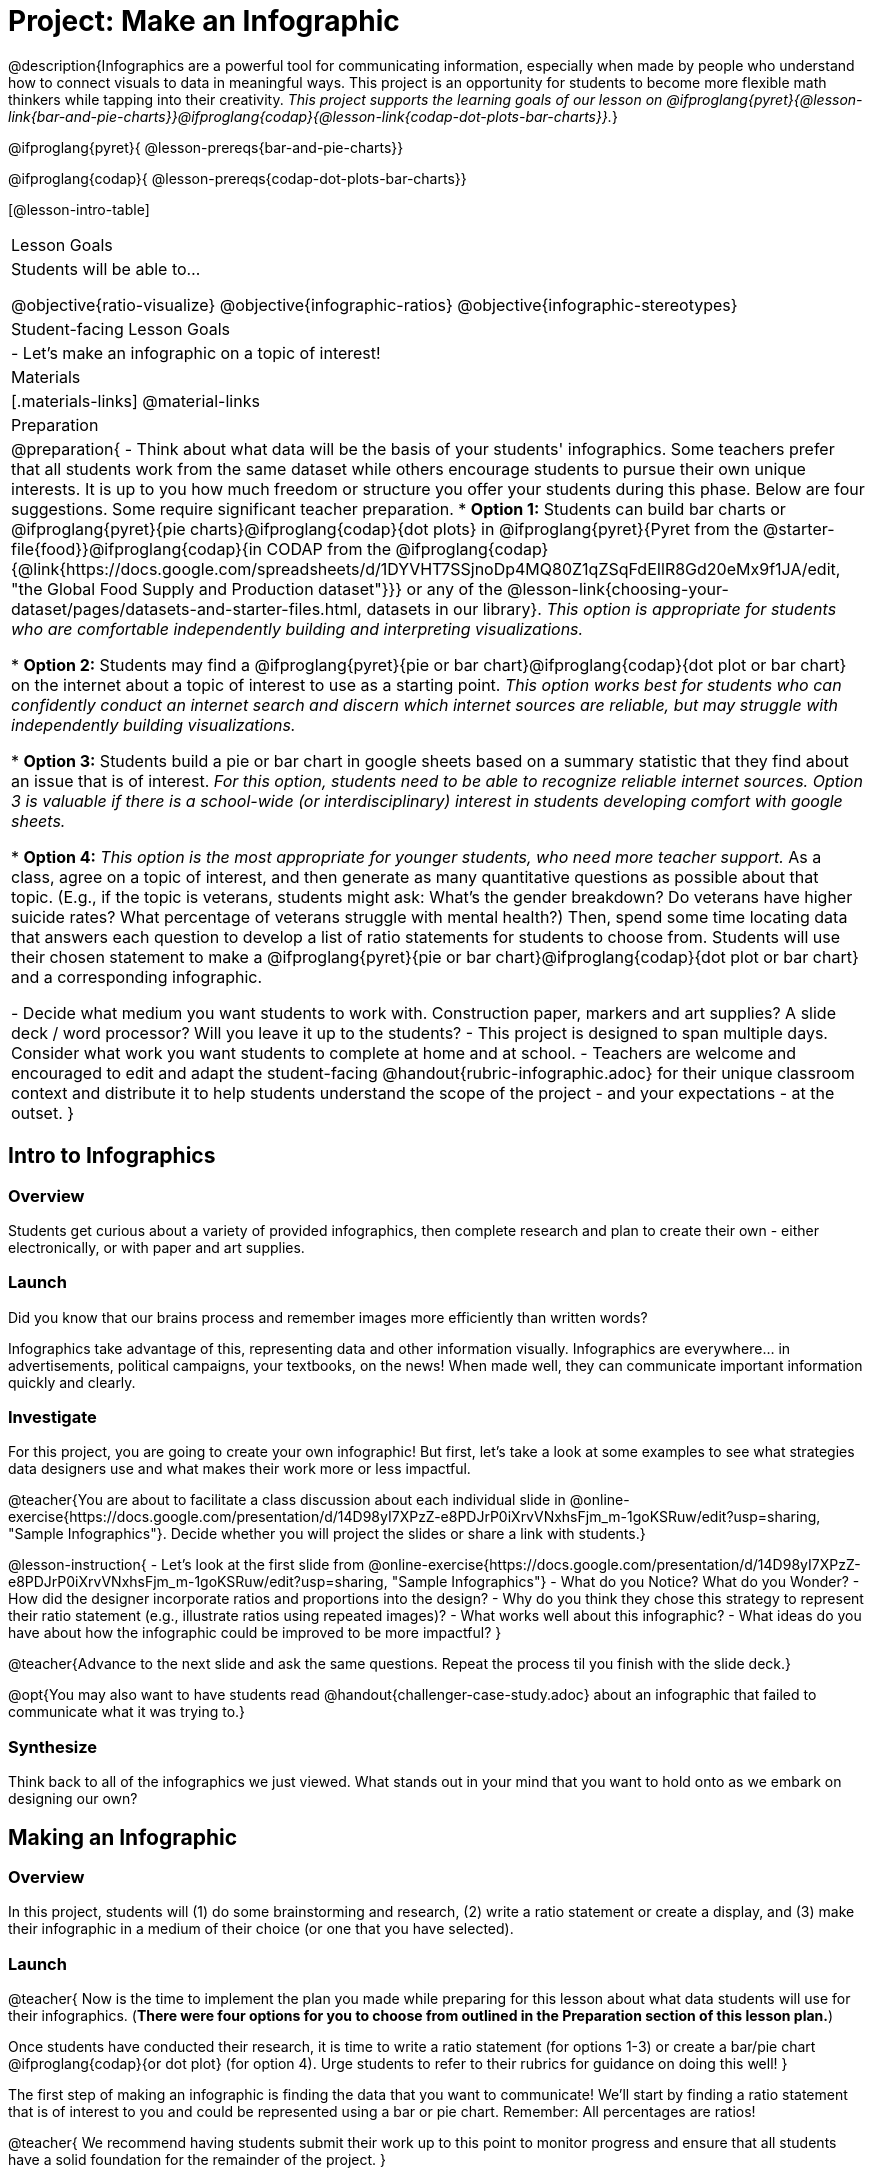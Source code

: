 = Project: Make an Infographic

@description{Infographics are a powerful tool for communicating information, especially when made by people who understand how to connect visuals to data in meaningful ways. This project is an opportunity for students to become more flexible math thinkers while tapping into their creativity. _This project supports the learning goals of our lesson on @ifproglang{pyret}{@lesson-link{bar-and-pie-charts}}@ifproglang{codap}{@lesson-link{codap-dot-plots-bar-charts}}._}

@ifproglang{pyret}{
@lesson-prereqs{bar-and-pie-charts}}

@ifproglang{codap}{
@lesson-prereqs{codap-dot-plots-bar-charts}}


[@lesson-intro-table]
|===
| Lesson Goals
| Students will be able to...

@objective{ratio-visualize}
@objective{infographic-ratios}
@objective{infographic-stereotypes}

| Student-facing Lesson Goals
|

- Let's make an infographic on a topic of interest!

| Materials
|[.materials-links]
@material-links

| Preparation
|
@preparation{
- Think about what data will be the basis of your students' infographics. Some teachers prefer that all students work from the same dataset while others encourage students to pursue their own unique interests. It is up to you how much freedom or structure you offer your students during this phase. Below are four suggestions. Some require significant teacher preparation.
 * *Option 1:* Students can build bar charts or @ifproglang{pyret}{pie charts}@ifproglang{codap}{dot plots} in @ifproglang{pyret}{Pyret from the @starter-file{food}}@ifproglang{codap}{in CODAP from the @ifproglang{codap}{@link{https://docs.google.com/spreadsheets/d/1DYVHT7SSjnoDp4MQ80Z1qZSqFdEIlR8Gd20eMx9f1JA/edit, "the Global Food Supply and Production dataset"}}} or any of the @lesson-link{choosing-your-dataset/pages/datasets-and-starter-files.html, datasets in our library}.  _This option is appropriate for students who are comfortable independently building and interpreting visualizations._

 * *Option 2:* Students may find a @ifproglang{pyret}{pie or bar chart}@ifproglang{codap}{dot plot or bar chart} on the internet about a topic of interest to use as a starting point. _This option works best for students who can confidently conduct an internet search and discern which internet sources are reliable, but may struggle with independently building visualizations._

 * *Option 3:* Students build a pie or bar chart in google sheets based on a summary statistic that they find about an issue that is of interest. _For this option, students need to be able to recognize reliable internet sources. Option 3 is valuable if there is a school-wide (or interdisciplinary) interest in students developing comfort with google sheets._

 * *Option 4:* _This option is the most appropriate for younger students, who need more teacher support._ As a class, agree on a topic of interest, and then generate as many quantitative questions as possible about that topic. (E.g., if the topic is veterans, students might ask: What's the gender breakdown? Do veterans have higher suicide rates? What percentage of veterans struggle with mental health?) Then, spend some time locating data that answers each question to develop a list of ratio statements for students to choose from. Students will use their chosen statement to make a @ifproglang{pyret}{pie or bar chart}@ifproglang{codap}{dot plot or bar chart} and a corresponding infographic.

- Decide what medium you want students to work with. Construction paper, markers and art supplies? A slide deck / word processor? Will you leave it up to the students? 
- This project is designed to span multiple days. Consider what work you want students to complete at home and at school.
- Teachers are welcome and encouraged to edit and adapt the student-facing @handout{rubric-infographic.adoc} for their unique classroom context and distribute it to help students understand the scope of the project - and your expectations - at the outset.
}

|===

== Intro to Infographics

=== Overview

Students get curious about a variety of provided infographics, then complete research and plan to create their own - either electronically, or with paper and art supplies.

=== Launch

Did you know that our brains process and remember images more efficiently than written words?

Infographics take advantage of this, representing data and other information visually. Infographics are everywhere... in advertisements, political campaigns, your textbooks, on the news! When made well, they can communicate important information quickly and clearly.

=== Investigate

For this project, you are going to create your own infographic! But first, let's take a look at some examples to see what strategies data designers use and what makes their work more or less impactful.

@teacher{You are about to facilitate a class discussion about each individual slide in  @online-exercise{https://docs.google.com/presentation/d/14D98yI7XPzZ-e8PDJrP0iXrvVNxhsFjm_m-1goKSRuw/edit?usp=sharing, "Sample Infographics"}. Decide whether you will project the slides or share a link with students.}

@lesson-instruction{
- Let's look at the first slide from @online-exercise{https://docs.google.com/presentation/d/14D98yI7XPzZ-e8PDJrP0iXrvVNxhsFjm_m-1goKSRuw/edit?usp=sharing, "Sample Infographics"}
- What do you Notice? What do you Wonder?
- How did the designer incorporate ratios and proportions into the design?
- Why do you think they chose this strategy to represent their ratio statement (e.g., illustrate ratios using repeated images)?
- What works well about this infographic?
- What ideas do you have about how the infographic could be improved to be more impactful?
}

@teacher{Advance to the next slide and ask the same questions. Repeat the process til you finish with the slide deck.}

@opt{You may also want to have students read @handout{challenger-case-study.adoc} about an infographic that failed to communicate what it was trying to.}

=== Synthesize

Think back to all of the infographics we just viewed. What stands out in your mind that you want to hold onto as we embark on designing our own?

== Making an Infographic

=== Overview
In this project, students will (1) do some brainstorming and research, (2) write a ratio statement or create a display, and (3) make their infographic in a medium of their choice (or one that you have selected).

=== Launch

@teacher{
Now is the time to implement the plan you made while preparing for this lesson about what data students will use for their infographics. (*There were four options for you to choose from outlined in the Preparation section of this lesson plan.*)

Once students have conducted their research, it is time to write a ratio statement (for options 1-3) or create a bar/pie chart @ifproglang{codap}{or dot plot} (for option 4). Urge students to refer to their rubrics for guidance on doing this well!
}

The first step of making an infographic is finding the data that you want to communicate! We'll start by finding a ratio statement that is of interest to you and could be represented using a bar or pie chart. Remember: All percentages are ratios!

@teacher{
We recommend having students submit their work up to this point to monitor progress and ensure that all students have a solid foundation for the remainder of the project.
}

=== Investigate

At this point, everyone should have a ratio statement and a bar or pie chart to use as their starting point and should have recorded the source(s) of data used.

@lesson-instruction{
Before we get to work designing our infographics, let's think through a _fictional_ example together. 

*Ratio Statement: 40% of pilots surveyed wear glasses.* 
}

@QandA{
@Q{What ratio is 40% equivalent to?}
@A{40 out of 100... or we could scale that down to 2 out of 5}
@Q{How could we represent that in an infographic?}
@A{We can show 100 people, of which 40 are wearing glasses.}
@A{We could show 5 people of which 2 are wearing glasses.}
@Q{Is it better to use 100 people or 5 people in our infographic?}
@A{There's no right answer here! Sometimes infographics are clearer when we use the scaled-down ratio, but some facts might feel more powerful with a huge number of images. We might even choose to scale 40 out of 100 up to 400 out of 1000!}
}

@teacher{For the discussion that follows, either project your own google image search results for clip-art pilot or use the screenshot below.}

@slidebreak

@lesson-instruction{
A tricky thing about making infographics with images of people is that not all images accurately represent the diversity of the communities described by the statistics. Here's what google image search returns when we look for pilot clip-art. What do you Notice? What do you Wonder?}
@centered-image{images/transparent-pilot-clipart.png}

@slidebreak

@QandA{
@Q{Why wouldn't we want to make an infographic about pilots just using pictures of white men?}
@A{At least as far back as the 1920s there have been lots of pilots who aren't white men and we don't want to imply otherwise! (Remember @link{https://www.WomensHistory.org/education-resources/biographies/amelia-earhart, Amelia Earhart} and @link{https://www.WomensHistory.org/education-resources/biographies/bessie-coleman, Bessie Coleman}?)}
@Q{Why would it be problematic to represent this ratio using two images of men wearing glasses and three images of women not wearing glasses?}
@A{People might think that we were trying to communicate that female pilots have better vision than male pilots!}
@Q{Why is it helpful to restrict the search to transparent images?}
@A{Our infographic will look more professional if the images we use don't have their own individual backgrounds.}
}

@slidebreak

@lesson-instruction{
- A good strategy for avoiding these pitfalls in infographics is to use silhouettes. 
  * You can add the word silhouette to any google image search, for example, "silhouette of pilot with glasses".
  * Not all silhouettes feel like they are generically of people, but if you look, you'll find images that read broadly.
}

@opt{Complete @handout{which-silhouette.adoc}. Then turn and discuss your choices with your partner.}

It's time to get to work designing an infographic. Let's take a look at the @handout{rubric-infographic.adoc} and make sure that everyone is clear of what's expected.

@teacher{
You may choose to allot class time (when students could use computers or art supplies), or you can direct students to complete the remainder of their infographics at home.
}

=== Synthesize

@teacher{
- Celebrate students' work! Students will want to share their creations, given how much time they have invested. Class or public presentations can instill a sense of pride. If you don't have time, display their work.

- If all students' infographics are on the same topic (e.g., if you used Option 4), a display featuring each student's project will provide a fascinating and comprehensive view of that topic!
}

- Looking at the infographics your class made, what design elements stand out as particularly impactful? 
- What new ideas do you have about how you could improve upon your infographic?
